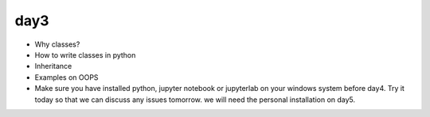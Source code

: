 day3
====

- Why classes?
- How to write classes in python
- Inheritance
- Examples on OOPS


- Make sure you have installed python, jupyter notebook or jupyterlab on your
  windows system before day4. Try it today so that we can discuss any issues
  tomorrow. we will need the personal installation on day5.
